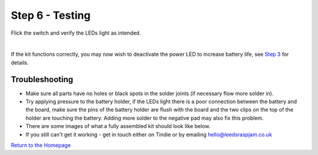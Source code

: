 Step 6 - Testing
=================

Flick the switch and verify the LEDs light as intended.

.. raw:: html

    <iframe width="560" height="315" src="https://www.youtube.com/embed/d12Fq-d6gOU?start=399" frameborder="0" allow="accelerometer; autoplay; encrypted-media; gyroscope; picture-in-picture" allowfullscreen></iframe>


|

If the kit functions correctly, you may now wish to deactivate the power LED to increase battery life, see `Step 3`_ for details.

Troubleshooting
***************

- Make sure all parts have no holes or black spots in the solder joints (if necessary flow more solder in).
- Try applying pressure to the battery holder, if the LEDs light there is a poor connection between the battery and the board, make sure the pins of the battery holder are flush with the board and the two clips on the top of the holder are touching the battery. Adding more solder to the negative pad may also fix this problem.
- There are some images of what a fully assembled kit should look like below.
- If you still can't get it working - get in touch either on Tindie or by emailing `hello@leedsraspjam.co.uk`_

.. image:: images/s12-1.jpg
.. image:: images/s12-2.jpg
.. image:: images/s12-3.jpg
.. image:: images/s12-4.jpg

`Return to the Homepage`_

.. _`Return to the Homepage`: index.html
.. _`hello@leedsraspjam.co.uk`: mailto:hello@leedsraspjam.co.uk
.. _`Step 3`: s3.html
